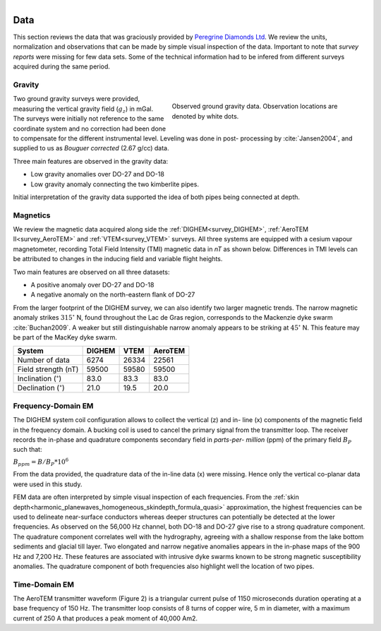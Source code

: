 .. _tkc_data:

.. figure:: images/TKC_7Steps_Data.png
    :align: right
    :figwidth: 30%

Data
====

This section reviews the data that was graciously provided by `Peregrine
Diamonds Ltd`_. We review the units, normalization and observations that can
be made by simple visual inspection of the data. Important to note that
*survey reports* were missing for few data sets. Some of the technical
information had to be infered from different surveys acquired during the same
period.


.. _Peregrine Diamonds Ltd: https://www.pdiam.com/projects/peregrine-exploration


.. _tkc_data_grav:

Gravity
-------

.. figure:: images/Data_Grav.png
    :align: right
    :figwidth: 50%
    :name: fig_Data_Grav

    Observed ground gravity data. Observation locations are denoted by white
    dots.

Two ground gravity surveys were provided, measuring the vertical gravity field
(:math:`g_z`) in mGal. The surveys were initially not reference to the same
coordinate system and no correction had been done to compensate for the
different instrumental level.  Leveling was done in post- processing by
:cite:`Jansen2004`, and supplied to us as *Bouguer corrected* (2.67 g/cc)
data.

Three main features are observed in the gravity data:

- Low gravity anomalies over DO-27 and DO-18
- Low gravity anomaly connecting the two kimberlite pipes.

Initial interpretation of the gravity data supported the idea of both pipes
being connected at depth.


.. _tkc_data_mag:

Magnetics
---------

.. .. figure:: images/Data_Mag.png


..     :align: right
..     :figwidth: 50%
..     :name: fig_Data_Mag

..     The subsets of the observed magnetic data from the (a) DIGHEM, (b)
..     AeroTEM, and (c) VTEM surveys over the TKC kimberlite complex.

.. raw:: html
	:file: ./images/Data_Mag.html


We review the magnetic data acquired along side the :ref:`DIGHEM<survey_DIGHEM>`, :ref:`AeroTEM II<survey_AeroTEM>` and
:ref:`VTEM<survey_VTEM>` surveys. All three systems are equipped with a cesium vapour magnetometer,
recording Total Field Intensity (TMI) magnetic data in *nT* as shown below. Differences in TMI levels
can be attributed to changes in the inducing field and variable flight heights.

Two main features are observed on all three datasets:

- A positive anomaly over DO-27 and DO-18
- A negative anomaly on the north-eastern flank of DO-27

From the larger footprint of the DIGHEM survey, we can also identify two
larger magnetic trends. The narrow magnetic anomaly strikes :math:`315^\circ`
N, found throughout the Lac de Gras region, corresponds to the Mackenzie dyke
swarm  :cite:`Buchan2009`. A weaker but still distinguishable narrow anomaly
appears to be striking at :math:`45^\circ` N. This feature may be part of the
MacKey dyke swarm.


+------------------------------+-----------+--------+-----------+
| **System**                   | **DIGHEM**|**VTEM**|**AeroTEM**|
+------------------------------+-----------+--------+-----------+
| Number of data               | 6274      | 26334  |  22561    |
+------------------------------+-----------+--------+-----------+
| Field strength (nT)          | 59500     | 59580  | 59500     |
+------------------------------+-----------+--------+-----------+
| Inclination (:math:`^\circ`) | 83.0      | 83.3   |  83.0     |
+------------------------------+-----------+--------+-----------+
| Declination (:math:`^\circ`) | 21.0      | 19.5   | 20.0      |
+------------------------------+-----------+--------+-----------+


.. _tkc_data_FEM:

Frequency-Domain EM
-------------------

The DIGHEM system coil configuration allows to collect the vertical (z) and in-
line (x) components of the magnetic field in the frequency domain. A bucking coil
is used to cancel the primary signal from the transmitter loop. The receiver
records the in-phase and quadrature components secondary field in *parts-per-
million* (ppm) of the primary field :math:`B_{P}` such that:

:math:`B_{ppm} = B / B_{P} * 10^6`

From the data provided, the quadrature data of the in-line data (x) were
missing. Hence only the vertical co-planar data were used in this study.

.. raw:: html
	:file: ./images/Data_DIGHEM_InPhase.html

.. raw:: html
	:file: ./images/Data_DIGHEM_Quadrature.html

FEM data are often interpreted by simple visual inspection of each
frequencies. From the :ref:`skin
depth<harmonic_planewaves_homogeneous_skindepth_formula_quasi>` approximation,
the highest frequencies can be used to delineate near-surface conductors
whereas deeper structures can potentially be detected at the lower
frequencies. As observed on the 56,000 Hz channel, both DO-18 and DO-27 give
rise to a strong quadrature component. The quadrature component correlates
well with the hydrography, agreeing with a shallow response from the lake
bottom sediments and glacial till layer. Two elongated and narrow negative
anomalies appears in the in-phase maps of the 900 Hz and 7,200 Hz. These
features are associated with intrusive dyke swarms known to be strong magnetic
susceptibility anomalies. The quadrature component of both frequencies also
highlight well the location of two pipes.



.. _tkc_data_TEM:

Time-Domain EM
--------------
The AeroTEM transmitter waveform
(Figure 2) is a triangular current pulse of 1150  microseconds duration
operating at a base frequency of 150 Hz. The transmitter loop consists of 8
turns of copper wire, 5 m in diameter, with a maximum current  of 250 A that
produces a peak moment of 40,000 Am2.

.. raw:: html
	:file: ./images/SlideShow.html
